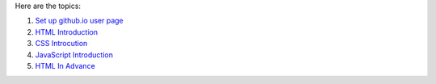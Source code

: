 Here are the topics:

#. `Set up github.io user page <github.io-setup.rst>`_
#. `HTML Introduction <html-introduction.rst>`_
#. `CSS Introcution <css-introduction.rst>`_
#. `JavaScript Introduction <javascript-introduction>`_
#. `HTML In Advance <html-in-advance>`_
